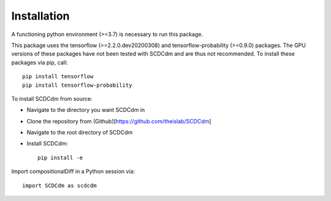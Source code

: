 Installation
============

A functioning python environment (>=3.7) is necessary to run this package.

This package uses the tensorflow (==2.2.0.dev20200308) and tensorflow-probability (>=0.9.0) packages.
The GPU versions of these packages have not been tested with SCDCdm and are thus not recommended.
To install these packages via pip, call::

    pip install tensorflow
    pip install tensorflow-probability
    
To install SCDCdm from source:

- Navigate to the directory you want SCDCdm in
- Clone the repository from (Github)[https://github.com/theislab/SCDCdm]
- Navigate to the root directory of SCDCdm
- Install SCDCdm::

    pip install -e
    
Import compositionalDiff in a Python session via::

    import SCDCdm as scdcdm

    



